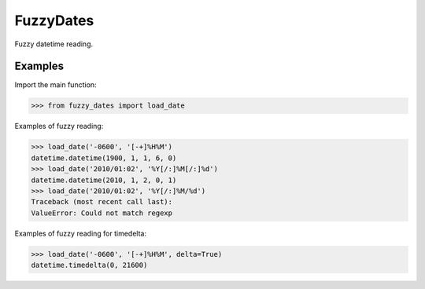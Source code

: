 ==========
FuzzyDates
==========

Fuzzy datetime reading.

Examples
--------

Import the main function:

.. code-block:: python

    >>> from fuzzy_dates import load_date

Examples of fuzzy reading:

.. code-block:: python

    >>> load_date('-0600', '[-+]%H%M')
    datetime.datetime(1900, 1, 1, 6, 0)
    >>> load_date('2010/01:02', '%Y[/:]%M[/:]%d')
    datetime.datetime(2010, 1, 2, 0, 1)
    >>> load_date('2010/01:02', '%Y[/:]%M/%d')
    Traceback (most recent call last):
    ValueError: Could not match regexp

Examples of fuzzy reading for timedelta:

.. code-block:: python

    >>> load_date('-0600', '[-+]%H%M', delta=True)
    datetime.timedelta(0, 21600)

